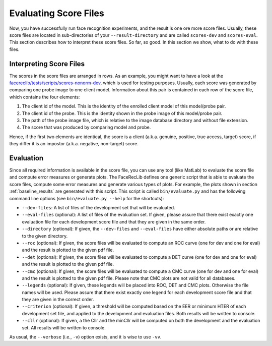 .. vim: set fileencoding=utf-8 :
.. author: Manuel Günther <manuel.guenther@idiap.ch>
.. date: Thu Sep 20 11:58:57 CEST 2012

.. _evaluate:

======================
Evaluating Score Files
======================
Now, you have successfully run face recognition experiments, and the result is one ore more score files.
Usually, these score files are located in sub-directories of your ``--result-directory`` and are called ``scores-dev`` and ``scores-eval``.
This section describes how to interpret these score files.
So far, so good.
In this section we show, what to do with these files.


Interpreting Score Files
------------------------
The scores in the score files are arranged in rows.
As an example, you might want to have a look at the `facereclib/tests/scripts/scores-nonorm-dev <file:../facereclib/tests/scripts/scores-nonorm-dev>`_, which is used for testing purposes.
Usually, each score was generated by comparing one probe image to one client model.
Information about this pair is contained in each row of the score file, which contains the four elements:

1. The client id of the model. This is the identity of the enrolled client model of this model/probe pair.
2. The client id of the probe. This is the identity shown in the probe image of this model/probe pair.
3. The path of the probe image file, which is relative to the image database directory and without file extension.
4. The score that was produced by comparing model and probe.

Hence, if the first two elements are identical, the score is a client (a.k.a. genuine, positive, true access, target) score, if they differ it is an impostor (a.k.a. negative, non-target) score.


Evaluation
----------
Since all required information is available in the score file, you can use any tool (like MatLab) to evaluate the score file and compute error measures or generate plots.
The FaceRecLib defines one generic script that is able to evaluate the score files, compute some error measures and generate various types of plots.
For example, the plots shown in section :ref:`baseline_results` are generated with this script.
This script is called ``bin/evaluate.py`` and has the following command line options (see ``bin/evaluate.py --help`` for the shortcuts):

* ``--dev-files``: A list of files of the development set that will be evaluated.
* ``--eval-files`` (optional): A list of files of the evaluation set. If given, please assure that there exist exactly one evaluation file for each development score file and that they are given in the same order.
* ``--directory`` (optional): If given, the ``--dev-files`` and ``--eval-files`` have either absolute paths or are relative to the given directory.
* ``--roc`` (optional): If given, the score files will be evaluated to compute an ROC curve (one for dev and one for eval) and the result is plotted to the given pdf file.
* ``--det`` (optional): If given, the score files will be evaluated to compute a DET curve (one for dev and one for eval) and the result is plotted to the given pdf file.
* ``--cmc`` (optional): If given, the score files will be evaluated to compute a CMC curve (one for dev and one for eval) and the result is plotted to the given pdf file. Please note that CMC plots are not valid for all databases.
* ``--legends`` (optional): If given, these legends will be placed into ROC, DET and CMC plots. Otherwise the file names will be used. Please assure that there exist exactly one legend for each development score file and that they are given in the correct order.
* ``--criterion`` (optional): If given, a threshold will be computed based on the EER or minimum HTER of each development set file, and applied to the development and evaluation files. Both results will be written to console.
* ``--cllr`` (optional): If given, a the Cllr and the minCllr will be computed on both the development and the evaluation set. All results will be written to console.

As usual, the ``--verbose`` (i.e., ``-v``) option exists, and it is wise to use ``-vv``.


